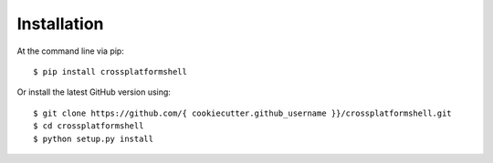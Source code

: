 ============
Installation
============

At the command line via pip::

    $ pip install crossplatformshell

Or install the latest GitHub version using::

    $ git clone https://github.com/{ cookiecutter.github_username }}/crossplatformshell.git
    $ cd crossplatformshell
    $ python setup.py install
